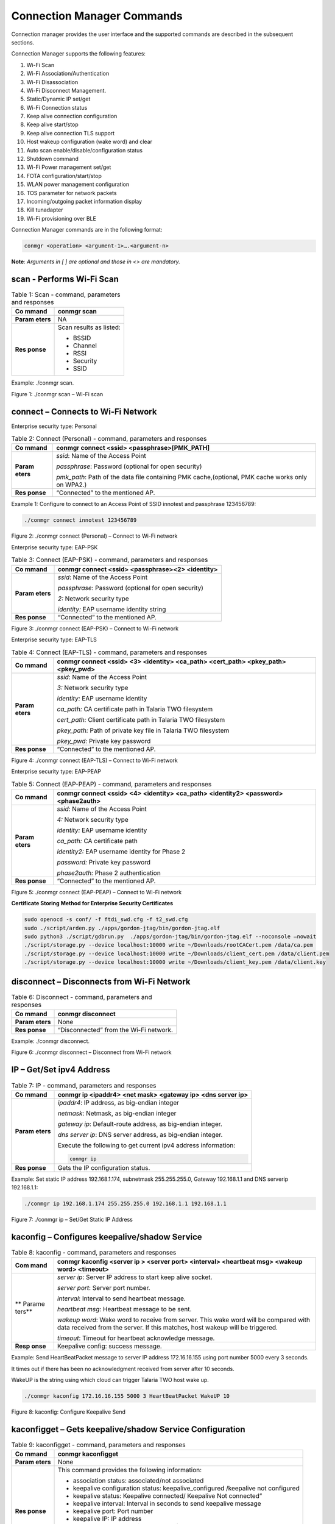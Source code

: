 .. ds conmgr commands:

Connection Manager Commands
=========

Connection manager provides the user interface and the supported
commands are described in the subsequent sections.

Connection Manager supports the following features:

1.  Wi-Fi Scan

2.  Wi-Fi Association/Authentication

3.  Wi-Fi Disassociation

4.  Wi-Fi Disconnect Management.

5.  Static/Dynamic IP set/get

6.  Wi-Fi Connection status

7.  Keep alive connection configuration

8.  Keep alive start/stop

9.  Keep alive connection TLS support

10. Host wakeup configuration (wake word) and clear

11. Auto scan enable/disable/configuration status

12. Shutdown command

13. Wi-Fi Power management set/get

14. FOTA configuration/start/stop

15. WLAN power management configuration

16. TOS parameter for network packets

17. Incoming/outgoing packet information display

18. Kill tunadapter

19. Wi-Fi provisioning over BLE

Connection Manager commands are in the following format:

.. code:: shell

      conmgr <operation> <argument-1>….<argument-n>

**Note**: *Arguments in [ ] are optional and those in <> are mandatory.*

scan - Performs Wi-Fi Scan
---------------------------

.. table:: Table 1: Scan - command, parameters and responses

   +---------+------------------------------------------------------------+
   | **Co    | conmgr scan                                                |
   | mmand** |                                                            |
   +=========+============================================================+
   | **Param | NA                                                         |
   | eters** |                                                            |
   +---------+------------------------------------------------------------+
   | **Res   | Scan results as listed:                                    |
   | ponse** |                                                            |
   |         | -  BSSID                                                   |
   |         |                                                            |
   |         | -  Channel                                                 |
   |         |                                                            |
   |         | -  RSSI                                                    |
   |         |                                                            |
   |         | -  Security                                                |
   |         |                                                            |
   |         | -  SSID                                                    |
   +---------+------------------------------------------------------------+

Example: ./conmgr scan.

|image1|

.. rst-class:: imagefiguesclass
Figure 1: ./conmgr scan – Wi-Fi scan

connect – Connects to Wi-Fi Network 
------------------------------------

Enterprise security type: Personal

.. table:: Table 2: Connect (Personal) - command, parameters and responses

   +---------+------------------------------------------------------------+
   | **Co    | conmgr connect <ssid> <passphrase>[PMK_PATH]               |
   | mmand** |                                                            |
   +=========+============================================================+
   | **Param | *ssid*: Name of the Access Point                           |
   | eters** |                                                            |
   |         | *passphrase*: Password (optional for open security)        |
   |         |                                                            |
   |         | *pmk_path*: Path of the data file containing PMK           |
   |         | cache,(optional, PMK cache works only on WPA2.)            |
   +---------+------------------------------------------------------------+
   | **Res   | “Connected” to the mentioned AP.                           |
   | ponse** |                                                            |
   +---------+------------------------------------------------------------+

Example 1: Configure to connect to an Access Point of SSID innotest and
passphrase 123456789:

.. code:: shell

      ./conmgr connect innotest 123456789


|image2|

.. rst-class:: imagefiguesclass
Figure 2: ./conmgr connect (Personal) – Connect to Wi-Fi network

Enterprise security type: EAP-PSK

.. table:: Table 3: Connect (EAP-PSK) - command, parameters and responses

   +---------+------------------------------------------------------------+
   | **Co    | conmgr connect <ssid> <passphrase><2> <identity>           |
   | mmand** |                                                            |
   +=========+============================================================+
   | **Param | *ssid*: Name of the Access Point                           |
   | eters** |                                                            |
   |         | *passphrase*: Password (optional for open security)        |
   |         |                                                            |
   |         | *2:* Network security type                                 |
   |         |                                                            |
   |         | *identity:* EAP username identity string                   |
   +---------+------------------------------------------------------------+
   | **Res   | “Connected” to the mentioned AP.                           |
   | ponse** |                                                            |
   +---------+------------------------------------------------------------+

|image3|

.. rst-class:: imagefiguesclass
Figure 3: ./conmgr connect (EAP-PSK) – Connect to Wi-Fi network

Enterprise security type: EAP-TLS

.. table:: Table 4: Connect (EAP-TLS) - command, parameters and responses

   +---------+------------------------------------------------------------+
   | **Co    | conmgr connect <ssid> <3> <identity> <ca_path> <cert_path> |
   | mmand** | <pkey_path> <pkey_pwd>                                     |
   +=========+============================================================+
   | **Param | *ssid*: Name of the Access Point                           |
   | eters** |                                                            |
   |         | *3:* Network security type                                 |
   |         |                                                            |
   |         | *identity:* EAP username identity                          |
   |         |                                                            |
   |         | *ca_path:* CA certificate path in Talaria TWO filesystem   |
   |         |                                                            |
   |         | *cert_path:* Client certificate path in Talaria TWO        |
   |         | filesystem                                                 |
   |         |                                                            |
   |         | *pkey_path:* Path of private key file in Talaria TWO       |
   |         | filesystem                                                 |
   |         |                                                            |
   |         | *pkey_pwd:* Private key password                           |
   +---------+------------------------------------------------------------+
   | **Res   | “Connected” to the mentioned AP.                           |
   | ponse** |                                                            |
   +---------+------------------------------------------------------------+

|image4|

.. rst-class:: imagefiguesclass
Figure 4: ./conmgr connect (EAP-TLS) – Connect to Wi-Fi network

Enterprise security type: EAP-PEAP

.. table:: Table 5: Connect (EAP-PEAP) - command, parameters and responses

   +---------+------------------------------------------------------------+
   | **Co    | conmgr connect <ssid> <4> <identity> <ca_path> <identity2> |
   | mmand** | <password><phase2auth>                                     |
   +=========+============================================================+
   | **Param | *ssid*: Name of the Access Point                           |
   | eters** |                                                            |
   |         | *4:* Network security type                                 |
   |         |                                                            |
   |         | *identity:* EAP username identity                          |
   |         |                                                            |
   |         | *ca_path:* CA certificate path                             |
   |         |                                                            |
   |         | *identity2:* EAP username identity for Phase 2             |
   |         |                                                            |
   |         | *password:* Private key password                           |
   |         |                                                            |
   |         | *phase2auth:* Phase 2 authentication                       |
   +---------+------------------------------------------------------------+
   | **Res   | “Connected” to the mentioned AP.                           |
   | ponse** |                                                            |
   +---------+------------------------------------------------------------+

|image5|

.. rst-class:: imagefiguesclass
Figure 5: ./conmgr connect (EAP-PEAP) – Connect to Wi-Fi network

**Certificate Storing Method for Enterprise Security Certificates**

.. code:: shell

    sudo openocd -s conf/ -f ftdi_swd.cfg -f t2_swd.cfg
    sudo ./script/arden.py ./apps/gordon-jtag/bin/gordon-jtag.elf
    sudo python3 ./script/gdbrun.py  ./apps/gordon-jtag/bin/gordon-jtag.elf --noconsole –nowait
    ./script/storage.py --device localhost:10000 write ~/Downloads/rootCACert.pem /data/ca.pem
    ./script/storage.py --device localhost:10000 write ~/Downloads/client_cert.pem /data/client.pem
    ./script/storage.py --device localhost:10000 write ~/Downloads/client_key.pem /data/client.key


disconnect – Disconnects from Wi-Fi Network
-------------------------------------------

.. table:: Table 6: Disconnect - command, parameters and responses

   +---------+------------------------------------------------------------+
   | **Co    | conmgr disconnect                                          |
   | mmand** |                                                            |
   +=========+============================================================+
   | **Param | None                                                       |
   | eters** |                                                            |
   +---------+------------------------------------------------------------+
   | **Res   | “Disconnected” from the Wi-Fi network.                     |
   | ponse** |                                                            |
   +---------+------------------------------------------------------------+

Example: ./conmgr disconnect.

|image6|

.. rst-class:: imagefiguesclass
Figure 6: ./conmgr disconnect – Disconnect from Wi-Fi network

IP – Get/Set ipv4 Address 
--------------------------

.. table:: Table 7: IP - command, parameters and responses

   +---------+------------------------------------------------------------+
   | **Co    | conmgr ip <ipaddr4> <net mask> <gateway ip> <dns server    |
   | mmand** | ip>                                                        |
   +=========+============================================================+
   | **Param | *ipaddr4*: IP address, as big-endian integer               |
   | eters** |                                                            |
   |         | *netmask*: Netmask, as big-endian integer                  |
   |         |                                                            |
   |         | *gateway ip*: Default-route address, as big-endian         |
   |         | integer.                                                   |
   |         |                                                            |
   |         | *dns server ip*: DNS server address, as big-endian         |
   |         | integer.                                                   |
   |         |                                                            |
   |         | Execute the following to get current ipv4 address          |
   |         | information:                                               |
   |         |                                                            |
   |         | .. code:: shell                                            |
   |         |                                                            |
   |         |        conmgr ip                                           |
   +---------+------------------------------------------------------------+
   | **Res   | Gets the IP configuration status.                          |
   | ponse** |                                                            |
   +---------+------------------------------------------------------------+

Example: Set static IP address 192.168.1.174, subnetmask 255.255.255.0,
Gateway 192.168.1.1 and DNS serverip 192.168.1.1:

.. code:: shell

      ./conmgr ip 192.168.1.174 255.255.255.0 192.168.1.1 192.168.1.1

|image7|

.. rst-class:: imagefiguesclass
Figure 7: ./conmgr ip – Set/Get Static IP Address

kaconfig – Configures keepalive/shadow Service
----------------------------------------------

.. table:: Table 8: kaconfig - command, parameters and responses

   +--------+-------------------------------------------------------------+
   | **Com  | conmgr kaconfig <server ip > <server port> <interval>       |
   | mand** | <heartbeat msg> <wakeup word> <timeout>                     |
   +========+=============================================================+
   | **     | *server ip*: Server IP address to start keep alive socket.  |
   | Parame |                                                             |
   | ters** | *server port*: Server port number.                          |
   |        |                                                             |
   |        | *interval*: Interval to send heartbeat message.             |
   |        |                                                             |
   |        | *heartbeat msg*: Heartbeat message to be sent.              |
   |        |                                                             |
   |        | *wakeup word*: Wake word to receive from server. This wake  |
   |        | word will be compared with data received from the server.   |
   |        | If this matches, host wakeup will be triggered.             |
   |        |                                                             |
   |        | *timeout*: Timeout for heartbeat acknowledge message.       |
   +--------+-------------------------------------------------------------+
   | **Resp | Keepalive config: success message.                          |
   | onse** |                                                             |
   +--------+-------------------------------------------------------------+

Example: Send HeartBeatPacket message to server IP address 172.16.16.155
using port number 5000 every 3 seconds.

It times out if there has been no acknowledgment received from server
after 10 seconds.

WakeUP is the string using which cloud can trigger Talaria TWO host wake
up.

.. code:: shell

      ./conmgr kaconfig 172.16.16.155 5000 3 HeartBeatPacket WakeUP 10


|image8|

.. rst-class:: imagefiguesclass
Figure 8: kaconfig: Configure Keepalive Send

kaconfigget – Gets keepalive/shadow Service Configuration
---------------------------------------------------------

.. table:: Table 9: kaconfigget - command, parameters and responses

   +---------+------------------------------------------------------------+
   | **Co    | conmgr kaconfigget                                         |
   | mmand** |                                                            |
   +=========+============================================================+
   | **Param | None                                                       |
   | eters** |                                                            |
   +---------+------------------------------------------------------------+
   | **Res   | This command provides the following information:           |
   | ponse** |                                                            |
   |         | -  association status: associated/not associated           |
   |         |                                                            |
   |         | -  keepalive configuration status: keepalive_configured    |
   |         |    /keepalive not configured                               |
   |         |                                                            |
   |         | -  keepalive status: Keepalive connected/ Keepalive Not    |
   |         |    connected”                                              |
   |         |                                                            |
   |         | -  keepalive interval: Interval in seconds to send         |
   |         |    keepalive message                                       |
   |         |                                                            |
   |         | -  keepalive port: Port number                             |
   |         |                                                            |
   |         | -  keepalive IP: IP address                                |
   |         |                                                            |
   |         | -  heartbeat msg: Keepalive message format                 |
   |         |                                                            |
   |         | -  wakeup msg: Wakeup message format                       |
   |         |                                                            |
   |         | -  heartbeat sent times: Number of times keepalive message |
   |         |    was sent                                                |
   |         |                                                            |
   |         | -  wakeup recv times: Number of times wakeup message was   |
   |         |    received                                                |
   +---------+------------------------------------------------------------+

Example: ./conmgr kaconfigget.

|image9|

.. rst-class:: imagefiguesclass
Figure 9: kaconfigget - Read Keepalive Configuration

kastart – Starts keepalive/shadow Service
-----------------------------------------

.. table:: Table 10: kastart - command, parameters and responses

   +---------+------------------------------------------------------------+
   | **Co    | conmgr kastart                                             |
   | mmand** |                                                            |
   +=========+============================================================+
   | **Param | None                                                       |
   | eters** |                                                            |
   +---------+------------------------------------------------------------+
   | **Res   | Keepalive start: success/fail                              |
   | ponse** |                                                            |
   +---------+------------------------------------------------------------+

Example: ./conmgr kastart.

|image10|

.. rst-class:: imagefiguesclass
Figure 10: kastart - Start Sending Keepalive to Server

kastop – Stops keepalive/shadow Service
---------------------------------------

.. table:: Table 11: kastop - command, parameters and responses

   +---------+------------------------------------------------------------+
   | **Co    | conmgr kastop                                              |
   | mmand** |                                                            |
   +=========+============================================================+
   | **Param | None                                                       |
   | eters** |                                                            |
   +---------+------------------------------------------------------------+
   | **Res   | Keepalive stop: success/fail                               |
   | ponse** |                                                            |
   +---------+------------------------------------------------------------+

Example: ./conmgr kastop.

|image11|

.. rst-class:: imagefiguesclass
Figure 11: kastop - Stop Sending Keepalive to Server

kadel – Deletes keepalive/shadow Service Configuration
------------------------------------------------------

.. table:: Table 12: kadel - command, parameters and responses

   +---------+------------------------------------------------------------+
   | **Co    | conmgr kadel                                               |
   | mmand** |                                                            |
   +=========+============================================================+
   | **Param | None                                                       |
   | eters** |                                                            |
   +---------+------------------------------------------------------------+
   | **Res   | Keepalive conf delete: “success/failed”                    |
   | ponse** |                                                            |
   +---------+------------------------------------------------------------+

Example: ./conmgr kadel.

|image12|

.. rst-class:: imagefiguesclass
Figure 12: kadel - Delete Keepalive Configuration

status – Gets Dual-Stack Status
-------------------------------

.. table:: Table 13: status - command, parameters and responses

   +---------+------------------------------------------------------------+
   | **Co    | conmgr status                                              |
   | mmand** |                                                            |
   +=========+============================================================+
   | **Param | None                                                       |
   | eters** |                                                            |
   +---------+------------------------------------------------------------+
   | **Res   | The status command respond contains following information: |
   | ponse** |                                                            |
   |         | -  mode: STA. 0=STA                                        |
   |         |                                                            |
   |         | -  status: 1=associated/0=not associated                   |
   |         |                                                            |
   |         | -  ssid: SSID of the connected network                     |
   |         |                                                            |
   |         | -  bssid: BSSID of the connected network                   |
   |         |                                                            |
   |         | -  sta-mac – station mac address                           |
   |         |                                                            |
   |         | -  channel: Wi-Fi channel                                  |
   |         |                                                            |
   |         | -  rssi: Estimated RSSI for the station                    |
   |         |                                                            |
   |         | -  IPv4 address: IP address of the connected network       |
   |         |                                                            |
   |         | -  subnet mask: Netmask, as big-endian integer             |
   |         |                                                            |
   |         | -  default gateway: default route, as big-endian integer   |
   |         |                                                            |
   |         | -  dns: DNS server, as big-endian integer                  |
   |         |                                                            |
   |         | -  Security: WPA/WPA2 personal security                    |
   |         |                                                            |
   |         | -  heap remaining: Heap memory remaining                   |
   |         |                                                            |
   |         | -  Talaria TWO powersave: Power save status                |
   +---------+------------------------------------------------------------+

Example: ./conmgr status.

|image13|

.. rst-class:: imagefiguesclass
Figure 13: status: Get Status Information

wakeupconfig – Configures Host Wakeup PIN
-----------------------------------------

.. table:: Table 14: wakeupconfig - command, parameters and responses

   +---------+------------------------------------------------------------+
   | **Co    | conmgr wakeupconfig <wakeup pin> <wakeup level> <pin       |
   | mmand** | direction>                                                 |
   +=========+============================================================+
   | **Param | *wakeup pin*: Wake up pin number                           |
   | eters** |                                                            |
   |         | *wakeup level*: Host wakeup level (0/1)                    |
   |         |                                                            |
   |         | *pin direction*: 0 – output (default) / 1 – input          |
   |         |                                                            |
   |         | **Note**: If no value is provided to *pin direction*, 0 is |
   |         | taken as default.                                          |
   +---------+------------------------------------------------------------+
   | **Res   | Wakeup configuration: success/fail                         |
   | ponse** |                                                            |
   +---------+------------------------------------------------------------+

**Note**: To use wakeupconfig on a Host platform with MCU, GPIO14 and
GPIO21 should be configured as described below:

1. *./conmgr wakeupconfig 14 1 1*

where,

a. wakeup pin=14

b. wakeup level=1

c. pin direction=1

2. *./conmgr wakeupconfig 21 0*

where,

a. wakeup pin=21

b. wakeup level=0

Example: Configure gpio20 on Talaria TWO’s end as wakeup with high
state.

.. code :: shell

      ./conmgr wakeupconfig 20 1


|image14|

.. rst-class:: imagefiguesclass
Figure 14: wakeupconfig - Configure Host Wakeup using GPIO

getwakeupreason – Gets Host Wakeup Reason
-----------------------------------------

.. table:: Table 15: getwakeupreason - command, parameters and responses

   +---------+------------------------------------------------------------+
   | **Co    | conmgr getwakeupreason                                     |
   | mmand** |                                                            |
   +=========+============================================================+
   | **Param | None                                                       |
   | eters** |                                                            |
   +---------+------------------------------------------------------------+
   | **Res   | Valid wakeup reasons are as follows:                       |
   | ponse** |                                                            |
   |         | -  Network wakeup                                          |
   |         |                                                            |
   |         | -  TCP timeout                                             |
   |         |                                                            |
   |         | -  TCP fin                                                 |
   |         |                                                            |
   |         | -  AP Disconnect                                           |
   |         |                                                            |
   |         | -  PIR                                                     |
   |         |                                                            |
   |         | -  Button                                                  |
   |         |                                                            |
   |         | -  Autoscan                                                |
   |         |                                                            |
   |         | -  DHCP renewal                                            |
   |         |                                                            |
   |         | -  Connected to network                                    |
   |         |                                                            |
   |         | -  Wakeup gpio1                                            |
   |         |                                                            |
   |         | -  Wakeup gpio2                                            |
   +---------+------------------------------------------------------------+

Example: ./conmgr getwakeupreason

|image15|

.. rst-class:: imagefiguesclass
Figure 15: getwakeupreason - Get Wakeup Reason

wakeupreasoncls – Clears Host Wakeup Reason
-------------------------------------------

.. table:: Table 16: wakeupreasoncls - command, parameters and responses

   +---------+------------------------------------------------------------+
   | **Co    | conmgr wakeupreasoncls                                     |
   | mmand** |                                                            |
   +=========+============================================================+
   | **Param | None                                                       |
   | eters** |                                                            |
   +---------+------------------------------------------------------------+
   | **Res   | Wakeup reason clear: success                               |
   | ponse** |                                                            |
   +---------+------------------------------------------------------------+

Example: ./conmgr wakeupreasoncls

|image16|

.. rst-class:: imagefiguesclass
Figure 16: wakeupreasoncls - Clear Wakeup Reason

autoscanenable – Enables Autoscan Operation
-------------------------------------------

.. table:: Table 17: autoscanenable - command, parameters and responses

   +---------+------------------------------------------------------------+
   | **Co    | conmgr autoscanenable<interval> <ssid>                     |
   | mmand** |                                                            |
   +=========+============================================================+
   | **Param | *interval*: Scan interval in seconds.                      |
   | eters** |                                                            |
   |         | *ssid*: SSID to scan for.                                  |
   +---------+------------------------------------------------------------+
   | **Res   | Autoscan Enabled/Autoscan Enable: failed                   |
   | ponse** |                                                            |
   +---------+------------------------------------------------------------+

Example: Set the scan interval to 1 second for ssid ct_asus.

.. code:: shell

      ./conmgr autoscanenable 1 ct_asus


|image17|

.. rst-class:: imagefiguesclass
Figure 17: autoscanenable - Enable Autoscan

autoscandisable – Disables Autoscan Operation
---------------------------------------------

.. table:: Table 18: autoscandisable - command, parameters and responses

   +----------+-----------------------------------------------------------+
   | **C      | conmgr autoscandisable                                    |
   | ommand** |                                                           |
   +==========+===========================================================+
   | **Para   | None                                                      |
   | meters** |                                                           |
   +----------+-----------------------------------------------------------+
   | **Re     | Autoscan Disabled/Autoscan Disable: failed                |
   | sponse** |                                                           |
   +----------+-----------------------------------------------------------+

Example: ./conmgr autoscandisable.

|image18|

.. rst-class:: imagefiguesclass
Figure 18: autoscandisable - Disable Autoscan

shutdown – Triggers Host Shutdown
---------------------------------

.. table:: Table 19: shutdown - command, parameters and responses

   +--------------------+-------------------------------------------------+
   | **Command**        | conmgr shutdown                                 |
   +====================+=================================================+
   | **Parameters**     | None                                            |
   +--------------------+-------------------------------------------------+
   | **Response**       | Shutdown: success/failed                        |
   +--------------------+-------------------------------------------------+

Example: ./conmgr shutdown.

|image19|

.. rst-class:: imagefiguesclass
Figure 19: shutdown - Host shutdown

kasecconfig – Configures Keepalive Security Parameters
------------------------------------------------------

.. table:: Table 20: kasecconfig - command, parameters and responses

   +----------+-----------------------------------------------------------+
   | **C      | conmgr kasecconfig <config> <certificate name>            |
   | ommand** |                                                           |
   +==========+===========================================================+
   | **Para   | *config*: Configuration options:                          |
   | meters** |                                                           |
   |          | 1-> enable                                                |
   |          |                                                           |
   |          | 0-> disable                                               |
   |          |                                                           |
   |          | *certificate name*: TLS certificate name                  |
   +----------+-----------------------------------------------------------+
   | **Re     | Keep-alive sec config: success/failed                     |
   | sponse** |                                                           |
   +----------+-----------------------------------------------------------+

Example: Enable keepalive secure configuration with the certificate name
cert.pem.

.. code:: shell

      ./conmgr kasecconfig 1 cert.pem


|image20|

.. rst-class:: imagefiguesclass
Figure 20: kasecconfig - Enable Keepalive TLS

**Certificate storing method for kasecconfig:**

.. code:: shell

      sudo openocd -s conf/ -f ftdi_swd.cfg -f t2_swd.cfg 
sudo ./script/arden.py ./apps/gordon-jtag/bin/gordon-jtag.elf 
sudo python3 ./script/gdbrun.py  ./apps/gordon-jtag/bin/gordon-jtag.elf --noconsole –nowait
./script/storage.py --device localhost:10000 write ~/Downloads/www-google-com.pem /data/cert/www-google-com.pem


wpmconfig – Configures WLAN Power Management
--------------------------------------------

.. table:: Table 21: wpmconfig - command, parameters and response

   +---------+------------------------------------------------------------+
   | **Co    | conmgr wpmconfig <listen_interval> <traffic_timeout>       |
   | mmand** | <pm_options>                                               |
   +=========+============================================================+
   | **Param | *listen_interval*: Listen to each listen_interval beacon.  |
   | eters** |                                                            |
   |         | *traffic_tmo*: Traffic timeout in milliseconds. The Wi-Fi  |
   |         | interface will go to Wi-Fi power save if no traffic has    |
   |         | occurred for this time.                                    |
   |         |                                                            |
   |         | *pm_options* : Power save options:                         |
   |         |                                                            |
   |         | 1. ps-poll(1): Send ps poll if a beacon was missed.        |
   |         |                                                            |
   |         | 2. Dynamic_listen_interval(2): Listen to each beacon if    |
   |         |    there has been traffic recently.                        |
   |         |                                                            |
   |         | 3. sta_rx_nap(4): Turn off receiver for uninteresting      |
   |         |    frames/station.                                         |
   |         |                                                            |
   |         | 4. sta_bcast_only(8): Do not receive multicast frames that |
   |         |    are not broadcasted.                                    |
   |         |                                                            |
   |         | 5. tx_ps(16): Send outgoing frames without leaving Wi-Fi   |
   |         |    power save                                              |
   |         |                                                            |
   |         | 6. mcast_ignore(32): Ignore the multicast flag in beacons. |
   |         |                                                            |
   |         | 7. dtim_only(64): Listen to only DTIM beacons              |
   +---------+------------------------------------------------------------+
   | **Res   | Talaria TWO wcm pm config: success/failed                  |
   | ponse** |                                                            |
   +---------+------------------------------------------------------------+

Example: Configure the listen interval to 3, traffic timeout to 12ms and
enable ps-poll.

.. code:: shell

      ./conmgr wpmconfig 3 12 1


|image21|

.. rst-class:: imagefiguesclass
Figure 21: wpmconfig – Configure WLAN power management

powersave – Suspend Enable/Disable on Talaria TWO
-------------------------------------------------

.. table:: Table 22: powersave - command, parameters and response

   +----------+-----------------------------------------------------------+
   | **C      | conmgr powersave <Enable/Disable>                         |
   | ommand** |                                                           |
   +==========+===========================================================+
   | **Para   | Enable: 1                                                 |
   | meters** |                                                           |
   |          | Disable:0                                                 |
   +----------+-----------------------------------------------------------+
   | **Re     | powersave: “success/failed”                               |
   | sponse** |                                                           |
   +----------+-----------------------------------------------------------+

Example: Disable and enable suspend mode on Talaria TWO.

.. code:: shell

      ./conmgr powersave 0 
./conmgr powersave 1


|image22|

.. rst-class:: imagefiguesclass
Figure 22: powersave – Suspend disable/enable on Talaria TWO

version – Gets Version Information
----------------------------------

.. table:: Table 23: version - command, parameters and responses

   +-----------+----------------------------------------------------------+
   | **        | conmgr version                                           |
   | Command** |                                                          |
   +===========+==========================================================+
   | **Par     | None                                                     |
   | ameters** |                                                          |
   +-----------+----------------------------------------------------------+
   | **R       | version get: success/failed                              |
   | esponse** |                                                          |
   |           | Displays version information such as version of          |
   |           | tunadapter, embedded app, conmgr , dual_stack            |
   +-----------+----------------------------------------------------------+

Example: ./conmgr version.

|image23|

.. rst-class:: imagefiguesclass
Figure 23: version - Get Version Information

cbenable – Enable Connect/Disconnect Callback
---------------------------------------------

.. table:: Table 24: cbenable - command, parameters and responses

   +----------+-----------------------------------------------------------+
   | **C      | conmgr cbenable                                           |
   | ommand** |                                                           |
   +==========+===========================================================+
   | **Para   | None                                                      |
   | meters** |                                                           |
   +----------+-----------------------------------------------------------+
   | **Re     | cbenable: “success/failed”                                |
   | sponse** |                                                           |
   +----------+-----------------------------------------------------------+

Example: ./conmgr cbenable.

|image24|

.. rst-class:: imagefiguesclass
Figure 24: cbenable – Enable connect/disconnect callback

fos – Upgrade the WLAN firmware from Host
-----------------------------------------

.. table:: Table 25: fos- command, parameters and responses

   +----------+-----------------------------------------------------------+
   | **C      | conmgr <fos> <elf_path> <hash> <auto_reset>               |
   | ommand** |                                                           |
   +==========+===========================================================+
   | **Para   | *elf_path* (must): Path of the Dual-Stack ELF             |
   | meters** |                                                           |
   |          | *hash* (optional): sha256 hash of the elf provided        |
   |          | through elf_path. Use --no_hash to skip this argument     |
   |          |                                                           |
   |          | *auto_reset* (optional): 1 – Talaria TWO is reset         |
   |          | automatically after Successful Upgrade                    |
   |          |                                                           |
   |          | 0 - Host needs to reset Talaria TWO after Successful      |
   |          | Upgrade                                                   |
   +----------+-----------------------------------------------------------+
   | **Re     | Firmware upgrade: “success/failed”                        |
   | sponse** |                                                           |
   +----------+-----------------------------------------------------------+

Example: Upgrading WLAN firmware from Host

|image25|

.. rst-class:: imagefiguesclass
Figure 25: fos – Upgrade the WLAN firmware from Host

**Note**: Once the firmware upgrade is successfully completed, reset the
host to enable the tunadapter to re-establish communication with Talaria
TWO.

hcidevname – Device Name
------------------------

.. table:: Table 26: hcidevname - command, parameters and responses

   +----------+-----------------------------------------------------------+
   | **C      | conmgr hcidevname                                         |
   | ommand** |                                                           |
   +==========+===========================================================+
   | **Para   | None                                                      |
   | meters** |                                                           |
   +----------+-----------------------------------------------------------+
   | **Re     | HCI device name is displayed                              |
   | sponse** |                                                           |
   |          | **Note**: Supported only on host platforms with SPI       |
   |          | interface                                                 |
   +----------+-----------------------------------------------------------+

Example: ./conmgr hcidevname.

|image26|

.. rst-class:: imagefiguesclass
Figure 26: hcidevname – Device name

kasecconfigget – Get Keepalive Security Parameters
--------------------------------------------------

Get secure configuration, the information of certificate name and enable
security status will be resulted. If security is disabled (sec_enable=0)
then the certificate name will be NULL.

.. table:: Table 27: kasecconfigget - command, parameters and responses

   +----------+-----------------------------------------------------------+
   | **C      | conmgr kasecconfigget                                     |
   | ommand** |                                                           |
   +==========+===========================================================+
   | **Para   | None                                                      |
   | meters** |                                                           |
   +----------+-----------------------------------------------------------+
   | **Re     | Keepalive security parameters are displayed followed by a |
   | sponse** | success message.                                          |
   |          |                                                           |
   |          | **Note**: If security is disabled (sec_enable=0), the     |
   |          | certificate name will be NULL.                            |
   +----------+-----------------------------------------------------------+

Example: ./conmgr kaseccconfigget.

|image27|

.. rst-class:: imagefiguesclass
Figure 27: kasecconfigget - Get keepalive security parameters

wakeupcfgget – Get Wakeup Configuration 
----------------------------------------

.. table:: Table 28: wakeupcfgget - command, parameters and responses

+----------+-----------------------------------------------------------+
| **C      | conmgr wakeupcfgget                                       |
| ommand** |                                                           |
+==========+===========================================================+
| **Para   | None                                                      |
| meters** |                                                           |
+----------+-----------------------------------------------------------+
| **Re     | Wakeup configuration information followed by success      |
| sponse** | message.                                                  |
+----------+-----------------------------------------------------------+

Example: ./ conmgr wakeupcfgget.

|image28|

.. rst-class:: imagefiguesclass
Figure 28: wakeupcfgget - Get wakeup configuration

autoscancfgget – Get autoscan Configuration Status
--------------------------------------------------

.. table:: Table 29: autoscancfgget - command, parameters and responses

+-----------+----------------------------------------------------------+
| **        | conmgr autoscancfgget                                    |
| Command** |                                                          |
+===========+==========================================================+
| **Par     | None                                                     |
| ameters** |                                                          |
+-----------+----------------------------------------------------------+
| **R       | Get autoscan status: success/fail message followed by    |
| esponse** | the following parameters:                                |
|           |                                                          |
|           | -  interval: Scan interval in seconds                    |
|           |                                                          |
|           | -  ssid: SSID to scan                                    |
+-----------+----------------------------------------------------------+

Example: ./conmgr autoscancfgget.

|image29|

.. rst-class:: imagefiguesclass
Figure 29: autoscancfgget - Get autoscan configuration status

wpmconfigget – Get WLAN Power Management Configuration
------------------------------------------------------

.. table:: Table 30: wpmconfigget - command, parameters and responses

+----------+-----------------------------------------------------------+
| **C      | conmgr wpmconfigget                                       |
| ommand** |                                                           |
+==========+===========================================================+
| **Para   | None                                                      |
| meters** |                                                           |
+----------+-----------------------------------------------------------+
| **Re     | Provides WLAN power management configuration such as:     |
| sponse** |                                                           |
|          | -  listen_interval: Listen interval in units of beacon    |
|          |    intervals.                                             |
|          |                                                           |
|          | -  traffic_tmo: Traffic timeout in milliseconds. The      |
|          |    Wi-Fi interface will go to Wi-Fi power save in case of |
|          |    no traffic for this duration.                          |
|          |                                                           |
|          | -  pm_options : Power save options:                       |
|          |                                                           |
|          |    -  ps-poll(1): Send ps poll if a beacon was missed     |
|          |                                                           |
|          |    -  dynamic_listen_interval(2): Listen to each beacon   |
|          |       if there has been traffic recently                  |
|          |                                                           |
|          |    -  sta_rx_nap(4): Turn off receiver for uninteresting  |
|          |       frames/station                                      |
|          |                                                           |
|          |    -  sta_bcast_only(8): Do not receive multicast frames  |
|          |       that are not broadcasted                            |
|          |                                                           |
|          |    -  tx_ps(16): Send outgoing frames without leaving     |
|          |       Wi-Fi power save                                    |
|          |                                                           |
|          |    -  mcast_ignore(32): Ignore the multicast flag in      |
|          |       beacons.                                            |
+----------+-----------------------------------------------------------+

Example : ./ conmgr wpmconfigget.

|image30|

.. rst-class:: imagefiguesclass
Figure 30: wpmconfigget - Get WLAN power management configuration

tos – Set TOS Parameter for Network Packets
-------------------------------------------

.. table:: Table 31: tos - command, parameters and responses

    +----------+-----------------------------------------------------------+
    | **C      | conmgr tos <tos_value>                                    |
    | ommand** |                                                           |
    +==========+===========================================================+
    | **Para   | tos_value: Following are the values which can be used for |
    | meters** | setting tos:                                              |
    |          |                                                           |
    |          |    tos=160 → Video                                        |
    |          |                                                           |
    |          |    tos=192 → Voice                                        |
    |          |                                                           |
    |          |    tos=0 → Best Effort                                    |
    |          |                                                           |
    |          |    tos=32 → BK (Background)                               |
    +----------+-----------------------------------------------------------+
    | **Re     | TOS set: success                                          |
    | sponse** |                                                           |
    +----------+-----------------------------------------------------------+

Example : ./ conmgr tos 160.

|image31|

.. rst-class:: imagefiguesclass
Figure 31: tos - Set tos parameter for network packets

disp_pkt_info – Display Incoming and Outgoing Packet Information
----------------------------------------------------------------

.. table:: Table 32: disp_pkt_info - command, parameters and responses

    +----------+-----------------------------------------------------------+
    | **C      | conmgr disp_pkt_info<disp_option>                         |
    | ommand** |                                                           |
    +==========+===========================================================+
    | **Para   | disp_option: Following are the values for different       |
    | meters** | display options:                                          |
    |          |                                                           |
    |          | 0=Do not display                                          |
    |          |                                                           |
    |          | 1=Display at Host only                                    |
    |          |                                                           |
    |          | 2=Display at Talaria TWO only                             |
    |          |                                                           |
    |          | 3=Display at Host and Talaria TWO                         |
    +----------+-----------------------------------------------------------+
    | **Re     | disp_pkt_info: success                                    |
    | sponse** |                                                           |
    +----------+-----------------------------------------------------------+

Example : ./ conmgr disp_pkt_info 0

|image32|

.. rst-class:: imagefiguesclass
Figure 32: disp_pkt_info: Display incoming and outgoing packet
information

kill-tun – Gracefully Kills the Tunadapter
------------------------------------------

.. table:: Table 33: kill-tun - command, parameters and responses

    +----------+-----------------------------------------------------------+
    | **C      | conmgr kill-tun                                           |
    | ommand** |                                                           |
    +==========+===========================================================+
    | **Para   | None                                                      |
    | meters** |                                                           |
    +----------+-----------------------------------------------------------+
    | **Re     | tun-kill: success                                         |
    | sponse** |                                                           |
    +----------+-----------------------------------------------------------+

Example : ./ conmgr kill-tun

|image33|

.. rst-class:: imagefiguesclass
Figure 33: kill-tun: Gracefully kills the tunadapter

provstart – Wi-Fi Provisioning over BLE
---------------------------------------

.. table:: Table 34: provstart - command, parameters and responses

    +----------+-----------------------------------------------------------+
    | **C      | ./conmgr provstart <device_name> <manufacturer_name>      |
    | ommand** |                                                           |
    +==========+===========================================================+
    | **Para   | *device_name*: Name of the device for provisioning        |
    | meters** |                                                           |
    |          | *manufacturer_name*: Device manufacturer name             |
    |          |                                                           |
    |          | **Note**:                                                 |
    |          |                                                           |
    |          | -  device_name and manufacturer_name are mandatory        |
    |          |    arguments, without providing which the BLE             |
    |          |    advertisement or scanning feature will not work.       |
    |          |                                                           |
    |          | -  If the device is connected to another Wi-Fi network    |
    |          |    previously, ensure it is disconnected from the network |
    |          |    before running provstart.                              |
    +----------+-----------------------------------------------------------+
    | **Re     | Success: Prov_success                                     |
    | sponse** |                                                           |
    |          | Failure: Prov_fail                                        |
    +----------+-----------------------------------------------------------+

Once the provstart command is passed, the specified device begins
advertising which can be observed using the BLE provisioning mobile
application.

For more details on using the BLE provisioning mobile application, refer
section: *Running the Application using Android or iOS app* from
*Example_using_Provisioning.pdf* (*freertos_sdk_x.y\\examples\\prov\\doc*).

**Note**: x and y in sdk_x.y refer to the SDK package release version.

Once provisioning is a success, the selected SSID and passphrase is
displayed on the console. Pass the `./conmgr
connect <#connect-connects-to-wi-fi-network>`__ command with the same
SSID and passphrase. Connection status can be determined by passing the
`./conmgr status <#status-gets-dual-stack-status>`__ command.

Example : ./ conmgr provstart Inno_provisioning Innophase

|image34|

.. rst-class:: imagefiguesclass
Figure 34: provstart – Wi-Fi provisioning over BLE

add - Adds packet forward configuration and prints rule ID
----------------------------------------------------------

.. table:: Table 35: pfcadd - command, parameters and responses

    +---------+------------------------------------------------------------+
    | **Co    | conmgr pfcadd <ip_type> <remote_ip> <remote_port>          |
    | mmand** | <remote_port_start> <remote_port_end>                      |
    |         | <local_port><local_port_start> <local_port_end> <protocol> |
    |         | <direction>                                                |
    +=========+============================================================+
    | **Param | -  ip type : IP type (0-ipv4, 1-ipv6)                      |
    | eters** |                                                            |
    |         | -  remote_ip : Remote IP address                           |
    |         |                                                            |
    |         | -  remote_port : Remote port address                       |
    |         |                                                            |
    |         | -  remote_port_start : Remote port start address. Used to  |
    |         |    specify the port range                                  |
    |         |                                                            |
    |         | -  remote_port_end : Remote port end address. Used to      |
    |         |    specify the port range                                  |
    |         |                                                            |
    |         | -  local_port : Local (source) port address                |
    |         |                                                            |
    |         | -  local_port_start : Local port start address. Used to    |
    |         |    specify the port range                                  |
    |         |                                                            |
    |         | -  local_port_end : Local port end address. Used to        |
    |         |    specify the port range                                  |
    |         |                                                            |
    |         | -  protocol : Protocol to apply the rule. Standard         |
    |         |    protocol values are used                                |
    |         |                                                            |
    |         | (0-ignore protocol filter, 1- ICMP, 2- IGMP, 6-TCP,        |
    |         | 17-UDP)                                                    |
    |         |                                                            |
    |         | -  direction : The direction to forward the packet.        |
    |         |                                                            |
    |         | Whether to Talaria TWO (0) or Host (1)                     |
    +---------+------------------------------------------------------------+
    | **Res   | rule-id: 6                                                 |
    | ponse** |                                                            |
    |         | Success/Failure                                            |
    +---------+------------------------------------------------------------+

Example: ./conmgr pfcadd 0 0 0 0 0 0 0 0 6 1

|image35|

.. rst-class:: imagefiguesclass
Figure 35: add - Adds packet forward configuration and prints rule ID

del - Deletes packet forward configuration
------------------------------------------

.. table:: Table 36: pfcdel - command, parameters and responses

    +---------+------------------------------------------------------------+
    | **Co    | conmgr pfcdel <ip_type> <remote_ip> <remote_port>          |
    | mmand** | <remote_port_start> <remote_port_end> <local_port>         |
    |         | <local_port_start> <local_port_end> <protocol> <direction> |
    +=========+============================================================+
    | **Param | -  ip type : IP type (0-ipv4, 1-ipv6)                      |
    | eters** |                                                            |
    |         | -  remote_ip : Remote IP address                           |
    |         |                                                            |
    |         | -  remote_port : Remote port address                       |
    |         |                                                            |
    |         | -  remote_port_start : Remote port start address. Used to  |
    |         |    specify the port range                                  |
    |         |                                                            |
    |         | -  remote_port_end : Remote port end address. Used to      |
    |         |    specify the port range                                  |
    |         |                                                            |
    |         | -  local_port : Local (source) port address                |
    |         |                                                            |
    |         | -  local_port_start : Local port start address. Used to    |
    |         |    specify the port range                                  |
    |         |                                                            |
    |         | -  local_port_end : Local port end address. Used to        |
    |         |    specify the port range                                  |
    |         |                                                            |
    |         | -  protocol : Protocol to apply the rule. Standard         |
    |         |    protocol values are used                                |
    |         |                                                            |
    |         | (0-ignore protocol filter, 1- ICMP, 2- IGMP, 6-TCP,        |
    |         | 17-UDP)                                                    |
    |         |                                                            |
    |         | -  direction : The direction to forward the packet.        |
    |         |                                                            |
    |         | Whether to Talaria TWO(0) or host(1)                       |
    +---------+------------------------------------------------------------+
    | **Res   | Success/Failure                                            |
    | ponse** |                                                            |
    +---------+------------------------------------------------------------+

Example: ./conmgr pfcdel 0 0 0 0 0 0 0 0 6 1

|image36|

.. rst-class:: imagefiguesclass
Figure 36: del - Deletes packet forward configuration

del-id - Deletes packet forward configuration by providing rule ID
------------------------------------------------------------------

.. table:: Table 37: pfc-del - command, parameters and responses

    +---------+------------------------------------------------------------+
    | **Co    | conmgr pfc-del-id <ip_type> <rule_id>                      |
    | mmand** |                                                            |
    +=========+============================================================+
    | **Param | -  ip type : IP type (0-ipv4, 1-ipv6)                      |
    | eters** |                                                            |
    |         | -  rule_id : Rule ID to delete. This is provided by        |
    |         |    configuration **add** operation.                        |
    +---------+------------------------------------------------------------+
    | **Res   | Success/Failure                                            |
    | ponse** |                                                            |
    +---------+------------------------------------------------------------+

Example: ./conmgr pfc-del-id 0 0

|image37|

.. rst-class:: imagefiguesclass
Figure 37: del-id - Deletes packet forward configuration by providing
rule ID

query - Prints forward configurations
-------------------------------------

.. table:: Table 38: query - command, parameters and responses

    +---------+------------------------------------------------------------+
    | **Co    | conmgr pfcquery <ip_type>                                  |
    | mmand** |                                                            |
    +=========+============================================================+
    | **Param | 1. ip type : IP type (0-ipv4, 1-ipv6)                      |
    | eters** |                                                            |
    +---------+------------------------------------------------------------+
    | **Res   | Packet forward configurations                              |
    | ponse** |                                                            |
    |         | JSON format                                                |
    +---------+------------------------------------------------------------+

Example: ./conmgr pfcquery 0

|image38|

.. rst-class:: imagefiguesclass
Figure 38: query - Prints forward configurations

dirset/dirget - Sets/Gets packet forward direction
--------------------------------------------------

.. table:: Table 39: pfcdirset - command, parameters and responses

    +---------+------------------------------------------------------------+
    | **Co    | conmgr pfcdirset [direction]                               |
    | mmand** |                                                            |
    |         | conmgr pfcdirget                                           |
    +=========+============================================================+
    | **Param | -  direction: The direction to forward the packet. Whether |
    | eters** |    to Talaria TWO (0) or Host (1). This parameter is valid |
    |         |    for GET operation.                                      |
    +---------+------------------------------------------------------------+
    | **Res   | pfcdirset: Success/Failure                                 |
    | ponse** |                                                            |
    |         | pfcdirget: Packet forwarding direction (Talaria TWO or     |
    |         | Host)                                                      |
    +---------+------------------------------------------------------------+

Example:

1. ./conmgr pfcdirset 0 ; ./conmgr pfcdirget

2. ./conmgr pfcdirset 1 ; ./conmgr pfcdirget

|image39|

.. rst-class:: imagefiguesclass
Figure 39: dirset/dirget - Sets/Gets packet forward direction

.. |image1| image:: media/image1.jpeg
   :width: 7.42847in
   :height: 4.0625in
.. |image2| image:: media/image2.png
   :width: 1.76234in
   :height: 0.16667in
.. |image3| image:: media/image3.png
   :width: 1.14167in
   :height: 0.175in
.. |image4| image:: media/image4.png
   :width: 7.48031in
   :height: 0.94197in
.. |image5| image:: media/image5.png
   :width: 1.76234in
   :height: 0.16667in
.. |image6| image:: media/image6.png
   :width: 1.76234in
   :height: 0.16667in
.. |image7| image:: media/image7.png
   :width: 7.48031in
   :height: 4.11625in
.. |image8| image:: media/image8.png
   :width: 1.76234in
   :height: 0.16667in
.. |image9| image:: media/image9.png
   :width: 7.48031in
   :height: 4.33373in
.. |image10| image:: media/image10.png
   :width: 1.76234in
   :height: 0.16667in
.. |image11| image:: media/image11.png
   :width: 1.76181in
   :height: 0.16667in
.. |image12| image:: media/image12.png
   :width: 7.48031in
   :height: 4.21668in
.. |image13| image:: media/image13.png
   :width: 1.14177in
   :height: 0.21669in
.. |image14| image:: media/image14.png
   :width: 7.48031in
   :height: 0.9198in
.. |image15| image:: media/image15.png
   :width: 7.40764in
   :height: 2.80694in
.. |image16| image:: media/image16.png
   :width: 7.40417in
   :height: 1.78125in
.. |image17| image:: media/image17.jpeg
   :width: 7.42847in
   :height: 4.76597in
.. |image18| image:: media/image18.jpeg
   :width: 7.42222in
   :height: 1.84861in
.. |image19| image:: media/image19.jpeg
   :width: 7.37708in
   :height: 1.76458in
.. |image20| image:: media/image20.jpeg
   :width: 7.42847in
   :height: 1.93403in
.. |image21| image:: media/image21.png
   :width: 0.8in
   :height: 0.125in
.. |image22| image:: media/image22.png
   :width: 7.39792in
   :height: 2.42014in
.. |image23| image:: media/image23.png
   :width: 7.44375in
   :height: 2.26875in
.. |image24| image:: media/image24.png
   :width: 7.38125in
   :height: 2.36944in
.. |image25| image:: media/image25.png
   :width: 7.38125in
   :height: 1.89097in
.. |image26| image:: media/image26.png
   :width: 7.43056in
   :height: 1.88194in
.. |image27| image:: media/image27.png
   :width: 7.39028in
   :height: 1.93472in
.. |image28| image:: media/image28.png
   :width: 7.38958in
   :height: 1.88194in
.. |image29| image:: media/image29.png
   :width: 7.41111in
   :height: 1.68889in
.. |image30| image:: media/image30.png
   :width: 0.8in
   :height: 0.125in
.. |image31| image:: media/image31.png
   :width: 0.8in
   :height: 0.125in
.. |image32| image:: media/image32.png
   :width: 7.40764in
   :height: 3.27778in
.. |image33| image:: media/image33.png
   :width: 7.42917in
   :height: 5.07569in
.. |image34| image:: media/image34.png
   :width: 7.35556in
   :height: 2.63056in
.. |image35| image:: media/image35.png
   :width: 7.30625in
   :height: 2.4625in
.. |image36| image:: media/image36.png
   :width: 1.93819in
   :height: 0.16181in
.. |image37| image:: media/image37.png
   :width: 1.93819in
   :height: 0.16181in
.. |image38| image:: media/image38.png
   :width: 7.48056in
   :height: 1.74028in
.. |image39| image:: media/image39.png
   :width: 0.8in
   :height: 0.125in
